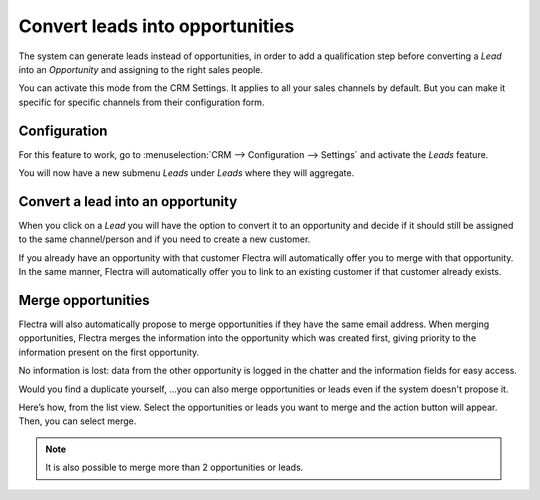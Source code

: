 ================================
Convert leads into opportunities
================================

The system can generate leads instead of opportunities, in order to add
a qualification step before converting a *Lead* into an
*Opportunity* and assigning to the right sales people. 

You can activate this mode from the CRM Settings. It applies to all your sales
channels by default. But you can make it specific for specific channels
from their configuration form.

Configuration
=============

For this feature to work, go to :menuselection:`CRM --> Configuration --> Settings`
and activate the *Leads* feature.

.. image:: media/convert01.png
    :align: center

You will now have a new submenu *Leads* under *Leads* where they
will aggregate.


Convert a lead into an opportunity
==================================

When you click on a *Lead* you will have the option to convert it to
an opportunity and decide if it should still be assigned to the same
channel/person and if you need to create a new customer.

.. image:: media/convert_04.png
    :align: center

If you already have an opportunity with that customer Flectra will
automatically offer you to merge with that opportunity. In the same
manner, Flectra will automatically offer you to link to an existing
customer if that customer already exists.

Merge opportunities
===================

Flectra will also automatically propose to merge opportunities if they have
the same email address. When merging opportunities, Flectra merges the
information into the opportunity which was created first, giving
priority to the information present on the first opportunity. 

No information is lost: data from the other opportunity is logged in the
chatter and the information fields for easy access.


Would you find a duplicate yourself, ...you can also merge opportunities
or leads even if the system doesn't propose it.

Here’s how, from the list view. Select the opportunities or leads you
want to merge and the action button will appear. Then, you can select merge.

.. image:: media/convert_05.png
    :align: center

.. note::
   It is also possible to merge more than 2 opportunities or leads.